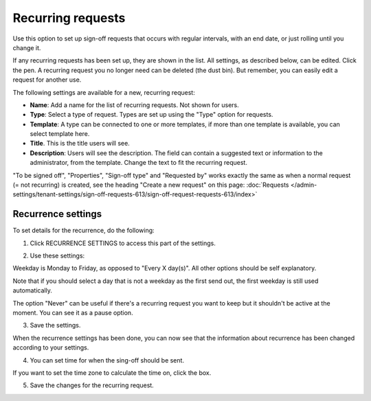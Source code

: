 Recurring requests
========================

Use this option to set up sign-off requests that occurs with regular intervals, with an end date, or just rolling until you change it.

If any recurring requests has been set up, they are shown in the list. All settings, as described below, can be edited. Click the pen. A recurring request you no longer need can be deleted (the dust bin). But remember, you can easily edit a request for another use.

.. image:: recurring-requests-main-77.png

The following settings are available for a new, recurring request:

.. image:: recurring-requests-new-77.png

+ **Name**: Add a name for the list of recurring requests. Not shown for users.
+ **Type**: Select a type of request. Types are set up using the "Type" option for requests.
+ **Template**: A type can be connected to one or more templates, if more than one template is available, you can select template here.
+ **Title**. This is the title users will see.
+ **Description**: Users will see the description. The field can contain a suggested text or information to the administrator, from the template. Change the text to fit the recurring request.

"To be signed off", "Properties", "Sign-off type" and "Requested by" works exactly the same as when a normal request (= not recurring) is created, see the heading "Create a new request" on this page: :doc:`Requests </admin-settings/tenant-settings/sign-off-requests-613/sign-off-request-requests-613/index>` 

Recurrence settings
--------------------------
To set details for the recurrence, do the following:

1. Click RECURRENCE SETTINGS to access this part of the settings.

.. image:: recurring-requests-new-settings-click-77.png

2. Use these settings:

.. image:: recurring-requests-new-settings-77.png

Weekday is Monday to Friday, as opposed to "Every X day(s)". All other options should be self explanatory. 

Note that if you should select a day that is not a weekday as the first send out, the first weekday is still used automatically.

The option "Never" can be useful if there's a recurring request you want to keep but it shouldn't be active at the moment. You can see it as a pause option.

3. Save the settings.

When the recurrence settings has been done, you can now see that the information about recurrence has been changed according to your settings. 

.. image:: recurring-requests-new-settings-shown-77.png

4. You can set time for when the sing-off should be sent. 

If you want to set the time zone to calculate the time on, click the box.

.. image:: recurring-requests-new-settings-zone-77.png

 Default time is UTC, meaning that is what will be used if you don't select time zone. Also note the information that is shown for when the send will occur calculated on the time zone where you are.

5. Save the changes for the recurring request.

